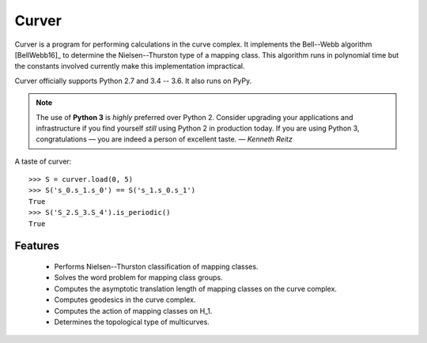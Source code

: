 
Curver
======

.. image:: https://img.shields.io/pypi/v/curver.svg
    :target: https://pypi.python.org/pypi/curver
    :alt: PyPI version

.. image:: https://img.shields.io/pypi/l/curver.svg
    :target: https://pypi.python.org/pypi/curver
    :alt: PyPI license

.. image:: https://img.shields.io/travis/MarkCBell/curver.svg
    :target: https://travis-ci.org/MarkCBell/curver
    :alt: Travis build status

.. image:: https://ci.appveyor.com/api/projects/status/kd8b36bkas7h9pp6?svg=true
    :target: https://ci.appveyor.com/project/MarkCBell/curver
    :alt: AppVeyor build status

.. image:: https://img.shields.io/readthedocs/curver.svg
    :target: https://curver.readthedocs.io
    :alt: Documentation status

.. image:: https://img.shields.io/coveralls/github/MarkCBell/curver.svg
    :target: https://coveralls.io/github/MarkCBell/curver
    :alt: Coveralls status


Curver is a program for performing calculations in the curve complex.
It implements the Bell--Webb algorithm [BellWebb16]_ to determine the Nielsen--Thurston type of a mapping class.
This algorithm runs in polynomial time but the constants involved currently make this implementation impractical.

Curver officially supports Python 2.7 and 3.4 -- 3.6.
It also runs on PyPy.

.. note:: The use of **Python 3** is *highly* preferred over Python 2.
    Consider upgrading your applications and infrastructure if you find yourself *still* using Python 2 in production today.
    If you are using Python 3, congratulations — you are indeed a person of excellent taste. — *Kenneth Reitz*

A taste of curver::

    >>> S = curver.load(0, 5)
    >>> S('s_0.s_1.s_0') == S('s_1.s_0.s_1')
    True
    >>> S('S_2.S_3.S_4').is_periodic()
    True

Features
--------

    - Performs Nielsen--Thurston classification of mapping classes.
    - Solves the word problem for mapping class groups.
    - Computes the asymptotic translation length of mapping classes on the curve complex.
    - Computes geodesics in the curve complex.
    - Computes the action of mapping classes on H_1.
    - Determines the topological type of multicurves.


